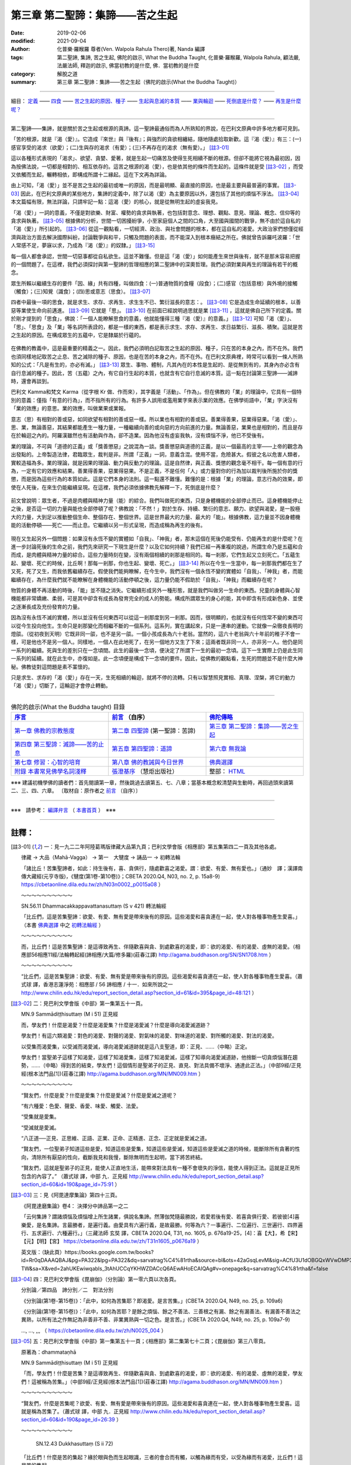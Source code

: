 ====================================
第三章  第二聖諦：集諦——苦之生起
====================================

:date: 2019-02-06
:modified: 2021-09-04
:author: 化普樂·羅睺羅 尊者(Ven. Walpola Rahula Thero)著,  Nanda 編譯
:tags: 第二聖諦, 集諦, 苦之生起, 佛陀的啟示, What the Buddha Taught, 化普樂·羅睺羅, Walpola Rahula, 顧法嚴, 法嚴法師, 釋迦的啟示, 佛當初教的是什麼, 佛．當初教的是什麼
:category: 解脫之道
:summary: 第三章  第二聖諦：集諦——苦之生起（佛陀的啟示(What the Buddha Taught)）

----

細目： `定義`_ —— `四食`_ —— `苦之生起的原因、種子`_ —— `生起與息滅的本質`_ —— `業與輪迴`_ —— `死倒底是什麼？`_ —— `再生是什麼呢？`_

----

第二聖諦——集諦，就是關於苦之生起或根源的真諦。這一聖諦最通俗而為人所熟知的界說，在巴利文原典中許多地方都可見到。

.. _定義:

「苦的根源，就是『渴（愛）』。它造成『來世』與『後有』；與強烈的貪欲相纏結，隨地隨處拾取新歡。這『渴（愛）』有三：(一)感官享受的渴求（欲愛）；(二)生與存的渴求（有愛）；(三)不再存在的渴求（無有愛）。」 [註3-01]_

這以各種形式表現的「渴求」、欲望、貪婪、愛著，就是生起一切痛苦及使得生死相續不斷的根源。但卻不能將它視為最初因，因為按佛法說，一切都是相對的、相互依存的。這苦之根源的渴（愛），也是依其他的條件而生起的。這條件就是受 [註3-02]_ ，而受又依觸而生起，輾轉相依，即構成所謂十二緣起。這在下文再為詳論。

由上可知，「渴（愛）」並不是苦之生起的最初或唯一的原因，而是最明顯、最直接的原因，也是最主要與最普遍的事實。 [註3-03]_ 因此，在巴利文原典的某些地方，集諦的定義中，除了以渴（愛）為主要原因以外，還包括了其他的煩惱不淨法。 [註3-04]_ 本文篇幅有限，無法詳論，只請牢記一點：這渴（愛）的核心，就是從無明生起的虛妄我見。

「渴（愛）」一詞的意義，不僅是對欲樂、財富、權勢的貪求與執著，也包括對意念、理想、觀點、意見、理論、概念、信仰等的貪求與執著。 [註3-05]_ 根據佛的分析，世間一切困擾紛爭，小至家庭個人之間的口角，大至國與國間的戰爭，無不由於這自私的「渴（愛）」所引起的。 [註3-06]_ 從這一觀點看，一切經濟、政治、與社會問題的根本，都在這自私的渴愛。大政治家們想僅從經濟與政治方面去解決國際糾紛，討論戰爭與和平，只觸及問題的表面，而不能深入到根本癥結之所在。佛就曾告訴羅吒波羅：「世人常感不足，夢寐以求，乃成為『渴（愛）』的奴隸。」 [註3-15]_ 

每一個人都會承認，世間一切惡事都從自私欲生。這並不難懂。但是這「渴（愛）」如何能產生來世與後有，就不是那末容易把握的一個問題了。在這裡，我們必須探討與第一聖諦的哲理相應的第二聖諦中的深奧哲理。我們必須對業與再生的理論有若干的概念。

.. _四食: 

眾生所賴以繼續生存的要件「因、緣」共有四種，叫做四食：(一)普通物質的食糧（段食）；(二)感官（包括意根）與外境的接觸（觸食）；(三)知覺（識食）；(四)思或意志（思食）。 [註3-07]_ 

四者中最後一項的思食，就是求生、求存、求再生、求生生不已、繁衍滋長的意志：。 [註3-08]_ 它是造成生命延續的根本，以善惡等業使生命向前邁進。 [註3-09]_ 它就是「思」。 [註3-10]_ 在前面已經說明過思就是業 [註3-11]_ ，這就是佛自己所下的定義。關於剛才提到的「思食」，佛說：「一個人能瞭解思食的意義，他就能懂得三種『渴（愛）』的意義。」 [註3-12]_ 可知「渴（愛）」、「思」、「思食」及「業」等名詞所表詮的，都是一樣的東西，都是表示求生、求存、求再生、求日益繁衍、滋長、積聚。這就是苦之生起的原因。在構成眾生的五蘊中，它是隸屬於行蘊的。

 .. _苦之生起的原因、種子: 

.. _生起與息滅的本質:

在佛教的教義中，這是最重要的精義之一。因此，我們必須明白記取苦之生起的原因、種子，只在苦的本身之內，而不在外。我們也須同樣地記取苦之止息、苦之滅除的種子、原因，也是在苦的本身之內，而不在外。在巴利文原典裡，時常可以看到一條人所熟知的公式：「凡是有生的，亦必有滅。」 [註3-13]_ 眾生、事物、體制，凡其內在的本性是生起的、是從無到有的，其身內亦必含有自行息滅的種子。因此，苦（五蘊）之內，有它自行生起的本質，也就含有它自行息滅的本質。這一點在討論第三聖諦——滅諦時，還會再談到。

巴利文 Kamma和梵文 Karma（從字根 Kr 做、作而來），其字義是「活動」、「作為」。但在佛教的「業」的理論中，它具有一個特別的意義：僅指「有意的行為」，而不指所有的行為。有許多人誤用或濫用業字來表示業的效應。在佛學術語中，「業」字決沒有「業的效應」的意思。業的效應，叫做業果或業報。

意志（思）有相對的善或惡，如同欲望有相對的善或惡一樣。所以業也有相對的善或惡。善業得善果，惡業得惡果。「渴（愛）」、思、業，無論善惡，其結果都能產生一種力量，一種繼續向善的或向惡的方向前進的力量。無論善惡，業果也是相對的，而且是存在於輪迴之內的。阿羅漢雖然也有活動與作為，卻不造業。因為他沒有虛妄我執，沒有煩惱不淨，他已不受後有。

.. _業與輪迴:

業的理論，不可與「道德的正義」或「獎善懲惡」之說混為一談。獎善懲惡與道德的正義，是以一個最高的主宰——上帝的觀念為出發點的。上帝製造法律，君臨眾生，裁判是非。所謂「正義」一詞，意義含混。使用不當，危險甚大。假彼之名以危害人類者，實較造福為多。業的理論，就是因果的理論、動力與反動力的理論。這是自然律，與正義、獎懲的觀念毫不相干。每一個有意的行為，一定有它的效應和結果。善業得善果，惡業得惡果。不是正義，不是任何「人」或力量對你的行為加以裁判後所施於你的獎懲，而是因為這些行為的本質如此。這是它們本身的法則。這一點還不難懂。難懂的是：根據「業」的理論，意志行為的效果，即使在人死後，在來生仍能繼續呈現。在這裡，我們必須依據佛教先解釋一下，死倒底是什麼？

 .. _死倒底是什麼？:

前文曾說明：眾生者，不過是肉體與精神力量（能）的綜合。我們叫做死的東西，只是身體機能的全部停止而已。這身體機能停止之後，是否這一切的力量與能也全部停頓了呢？佛教說：「不然！」對於生存、持續、繁衍的意志、願力、欲望與渴愛，是一股極大的力量，大到足以推動整個生命、整個存在、整個世界。這是世界最大的力量、最大的「能」。根據佛教，這力量並不因身體機能的活動停頓——死亡——而止息。它繼續以另一形式呈現，而造成稱為再生的後有。

 .. _再生是什麼呢？: 

現在又生起另外一個問題：如果沒有永恆不變的實體如「自我」、「神我」者，那末這個在死後仍能受有、仍能再生的是什麼呢？在進一步討論死後的生命之前，我們先來研究一下現生是什麼？以及它如何持續？我們已經一再重複的說過，所謂生命乃是五蘊和合而成，是肉體與精神力量的綜合。這些力量時刻在變，沒有兩個相續的剎那是相同的。每一剎那，它們生起又立刻死亡。「五蘊生起、變壞、死亡的時候，比丘啊！那每一剎那，你也生起、變壞、死亡。」 [註3-14]_ 所以在今生一生當中，每一剎那我們都在生了又死，死了又生，而我依舊繼續存在。假使我們能夠瞭解，在今生中，我們沒有一個永恆不變的實體如「自我」、「神我」者，而能繼續存在，為什麼我們就不能瞭解在身體機能的活動停頓之後，這力量仍能不假助於「自我」、「神我」而繼續存在呢？

物質的身體不再活動的時後，「能」並不隨之消失。它繼續形成另外一種形態，就是我們叫做另一生命的東西。兒童的身體與心智機能都非常嬌嫩、柔弱，可是其中卻含有成長為發育完全的成人的勢能。構成所謂眾生的身心的能，其中即含有形成新色身、並使之逐漸長成及充份發育的力量。

因為沒有永恆不滅的實體，所以並沒有任何東西可以從這一剎那度到另一剎那。因而，很明顯的，也就沒有任何恆常不變的東西可以從今生投向他生。生命只是剎那變化而相繼不斷的一個系列。這系列，實在講起來，只是一連串的運動。它就像一朵徹夜長明的燈燄。（從初夜到天明）它既非同一燄，也不是另一燄。一個小孩成長為六十老翁。當然的，這六十老翁與六十年前的稚子不會一樣，可是他也不是另一個人。同樣地，一個人在此地死了，在另一個地方又生了下來；這兩者既非同一人，亦非另一人。他仍是同一系列的繼續。死與生的差別只在一念頃間。此生的最後一念頃，便決定了所謂下一生的最初一念頃。這下一生實際上仍是此生同一系列的延續。就在此生中，亦復如是。此一念頃便是構成下一念頃的要件。因此，從佛教的觀點看，生死的問題並不是什麼大神秘。佛教徒對這問題是素不罣懷的。                                       

只是求生、求存的「渴（愛）」存在一天，生死相續的輪迴，就將不停的流轉。只有以智慧照見實相、真理、涅槃，將它的動力「渴（愛）」切斷了，這輪迴才會停止轉動。 

------

.. list-table:: 佛陀的啟示(What the Buddha taught) 目錄
   :widths: 33 33 33
   :header-rows: 1

   * - `序言 <{filename}what-the-Buddha-taught-foreword%zh.rst>`__
     - `前言 <{filename}what-the-Buddha-taught-preface%zh.rst>`__ （自序）
     - `佛陀傳略 <{filename}what-the-Buddha-taught-the-Buddha%zh.rst>`__
 
   * - `第一章  佛教的宗教態度 <{filename}what-the-Buddha-taught-chap1%zh.rst>`__
     - `第二章  四聖諦 <{filename}what-the-Buddha-taught-chap2%zh.rst>`__ (第一聖諦：苦諦)
     - `第三章  第二聖諦：集諦——苦之生起 <{filename}what-the-Buddha-taught-chap3%zh.rst>`__

   * - `第四章  第三聖諦：滅諦——苦的止息 <{filename}what-the-Buddha-taught-chap4%zh.rst>`__
     - `第五章  第四聖諦：道諦 <{filename}what-the-Buddha-taught-chap5%zh.rst>`__
     - `第六章  無我論 <{filename}what-the-Buddha-taught-chap6%zh.rst>`__

   * - `第七章  修習：心智的培育 <{filename}what-the-Buddha-taught-chap7%zh.rst>`__
     - `第八章  佛的教誡與今日世界 <{filename}what-the-Buddha-taught-chap8%zh.rst>`__
     - `佛典選譯 <{filename}what-the-Buddha-taught-selected-texts%zh.rst>`__

   * - `附錄  本書常見佛學名詞淺釋 <{filename}what-the-Buddha-taught-appendix-term%zh.rst>`__
     - `張澄基序 <{filename}what-the-Buddha-taught-foreword-chang-cj%zh.rst>`__ （慧炬出版社）
     - 整部： `HTML <{filename}what-the-Buddha-taught-full%zh.rst>`__

※※※ 建議初機學佛的讀者們：首先閱讀第一章，然後跳過去讀第五、七、八章；當基本概念較清楚與生動時，再回過頭來讀第二、三、四、六章。 〔取材自：原作者之 `前言 <{filename}what-the-Buddha-taught-preface%zh.rst>`__ （自序）〕

------

※※※　請參考：  `編譯弁言 <{filename}what-the-Buddha-taught-2020%zh.rst#編譯弁言>`_ （ `本書首頁 <{filename}what-the-Buddha-taught-2020%zh.rst>`__ ）　※※※

------

註釋：
~~~~~~~

.. [註3-01] 一：見一九二二年阿陸葛瑪版律藏大品第九頁；巴利文學會版《相應部》第五集第四二一頁及其他各處。

           律藏 → 大品（Mahā-Vagga） → 第一　大犍度 → 誦品一 → 初轉法輪

           「諸比丘！苦集聖諦者，如此：持生後有，喜、貪俱行，隨處歡喜之渴愛。謂：欲愛、有愛、無有愛也。」（通妙　譯；漢譯南傳大藏經(元亨寺版)，《犍度(第1卷-第10卷)》；CBETA 2020.Q4, N03, no. 2, p. 15a8-9) https://cbetaonline.dila.edu.tw/zh/N03n0002_p0015a08 ）

           ～～～～～～～～～～

           SN.56.11 Dhammacakkappavattanasuttaṃ (S v 421) 轉法輪經

           「比丘們，這是苦集聖諦：欲愛、有愛、無有愛是帶來後有的原因。這些渴愛和喜貪連在一起，使人對各種事物產生愛喜。」（本書 `佛典選譯 <{filename}what-the-Buddha-taught-selected-texts%zh.rst>`__ 中之 `初轉法輪經 <{filename}what-the-Buddha-taught-selected-texts%zh.rst#轉法輪經>`__ ）

           ～～～～～～～～～～

           而，比丘們！這是苦集聖諦：是這導致再生、伴隨歡喜與貪、到處歡喜的渴愛，即：欲的渴愛、有的渴愛、虛無的渴愛。（相應部56相應11經/法輪轉起經(諦相應/大篇/修多羅)(莊春江譯) http://agama.buddhason.org/SN/SN1708.htm ）

           ～～～～～～～～～～

           “比丘們，這是苦集聖諦：欲愛、有愛、無有愛是帶來後有的原因。這些渴愛和喜貪連在一起，使人對各種事物產生愛喜。（蕭式球 譯，香港志蓮淨苑：相應部 / 56 諦相應 / 十一．如來所說之一 http://www.chilin.edu.hk/edu/report_section_detail.asp?section_id=61&id=395&page_id=48:121 ）

.. [註3-02] 二：見巴利文學會版《中部》第一集第五十一頁。

           MN.9 Sammādiṭṭhisuttaṃ (M i 51) 正見經

           而，學友們！什麼是渴愛？什麼是渴愛集？什麼是渴愛滅？什麼是導向渴愛滅道跡？

           學友們！有這六類渴愛：對色的渴愛、對聲的渴愛、對氣味的渴愛、對味道的渴愛、對所觸的渴愛、對法的渴愛。

           以受集而渴愛集，以受滅而渴愛滅，導向渴愛滅道跡就是這八支聖道，即：正見、……（中略）正定。

           學友們！當聖弟子這樣了知渴愛，這樣了知渴愛集，這樣了知渴愛滅，這樣了知導向渴愛滅道跡，他捨斷一切貪煩惱潛在趨勢，……（中略）得到苦的結束，學友們！這個情形是聖弟子的正見、直見、對法具備不壞淨、通達此正法。」（中部9經/正見經(根本法門品[1])(莊春江譯) http://agama.buddhason.org/MN/MN009.htm ）

           ～～～～～～～～～～

           “賢友們，什麼是愛？什麼是愛集？什麼是愛滅？什麼是愛滅之道呢？

           “有六種愛：色愛、聲愛、香愛、味愛、觸愛、法愛。

           “受集就是愛集。

           “受滅就是愛滅。

           “八正道──正見、正思維、正語、正業、正命、正精進、正念、正定就是愛滅之道。

           “賢友們，一位聖弟子知道這些是愛，知道這些是愛集，知道這些是愛滅，知道這些是愛滅之道的時候，能斷除所有貪著的性向，清除所有厭惡的性向，截斷我見和我慢，斷除無明而生起明，當下將苦終結。

           “賢友們，這就是聖弟子的正見，能使人正直地生活，能帶來對法具有一種不會壞失的淨信，能使人得到正法。這就是正見所包含的內容了。” （蕭式球 譯，中部 九．正見經 http://www.chilin.edu.hk/edu/report_section_detail.asp?section_id=60&id=190&page_id=75:91 ）

.. [註3-03] 三：見《阿毘達摩集論》第四十三頁。

           《阿毘達磨集論》卷4： 決擇分中諦品第一之二

           「云何集諦？謂諸煩惱及煩惱增上所生諸業，俱說名集諦。然薄伽梵隨最勝說，若愛若後有愛、若喜貪俱行愛、若彼彼[4]喜樂愛，是名集諦。言最勝者，是遍行義。由愛具有六遍行義，是故最勝。何等為六？一事遍行、二位遍行、三世遍行、四界遍行、五求遍行、六種遍行。」（三藏法師 玄奘  譯，CBETA 2020.Q4, T31, no. 1605, p. 676a19-25，[4]：喜【大】，希【宋】【元】【明】【宮】 https://cbetaonline.dila.edu.tw/zh/T31n1605_p0676a19 ）

           英文版：（缺此頁）https://books.google.com.tw/books?id=Rr0qDAAAQBAJ&pg=PA322&lpg=PA322&dq=sarvatrag%C4%81rtha&source=bl&ots=42aGsqLevM&sig=ACfU3U1dOBGQxWVwDMP335XKG9fmbgsaeQ&hl=zh-TW&sa=X&ved=2ahUKEwiwqabls_3tAhUCCqYKHWZDACcQ6AEwAHoECAIQAg#v=onepage&q=sarvatrag%C4%81rtha&f=false

.. [註3-04] 四：見巴利文學會版《毘崩伽》（分別論）第一零六頁以次各頁。

           分別論／第四品　諦分別／二　對法分別

           《分別論(第1卷-第15卷)》：「此中，如何為苦集耶？即渴愛。是言苦集。」(CBETA 2020.Q4, N49, no. 25, p. 109a6)

           《分別論(第1卷-第15卷)》：「此中，如何為苦耶？是餘之煩惱、餘之不善法、三善根之有漏、餘之有漏善法、有漏善不善法之異熟，以所有法之作無記為非善非不善、非業異熟與一切之色。是言苦。」(CBETA 2020.Q4, N49, no. 25, p. 109a7-9)

           ..., ..., ,,, （ https://cbetaonline.dila.edu.tw/zh/N0025_004 ）

.. [註3-05] 五：見巴利文學會版《中部》第一集第五十一頁；《相應部》第二集第七十二頁；《毘崩伽》第三八零頁。

           原著為：dhammataṇhā

           MN.9 Sammādiṭṭhisuttaṃ (M i 51) 正見經

           「而，學友們！什麼是苦集？是這導致再生、伴隨歡喜與貪、到處歡喜的渴愛，即：欲的渴愛、有的渴愛、虛無的渴愛，學友們！這被稱為苦集。」（中部9經/正見經(根本法門品[1])(莊春江譯) http://agama.buddhason.org/MN/MN009.htm ）

           ～～～～～～～～～～

           “賢友們，什麼是苦集呢？欲愛、有愛、無有愛是帶來後有的原因。這些渴愛和喜貪連在一起，使人對各種事物產生愛喜。這就是稱為苦集了。（蕭式球 譯，中部 九．正見經 http://www.chilin.edu.hk/edu/report_section_detail.asp?section_id=60&id=190&page_id=26:39 ）

           ～～～～～～～～～～

            SN.12.43 Dukkhasuttaṃ (S ii 72) 

           「比丘們！什麼是苦的集起？緣於眼與色而生起眼識，三者的會合而有觸，以觸為緣而有受，以受為緣而有渴愛，比丘們！這是苦的集起。

           緣於耳與聲音而生起耳識，……（中略）緣於鼻與氣味……（中略）緣於舌與味道……（中略）緣於身與所觸……（中略）緣於意與法而生起意識，三者的會合為觸，以觸為緣而有受，以受為緣而有渴愛，比丘們！這是苦的集起。」（相應部12相應43經/苦經(因緣相應/因緣篇/修多羅)(莊春江譯) http://agama.buddhason.org/SN/SN0314.htm ）

           ～～～～～～～～～～

           四十三．苦

           「世尊說： “比丘們，什麼是苦的集起呢？以眼和色為條件而有眼識的生起，三者在一起便有觸，以觸為條件而有受，以受為條件而有愛，以愛為條件而有取，以取為條件而有有，以有為條件而有生，以生為條件而有老死，及有憂、悲、苦、惱、哀的產生。這就是一個大苦蘊的集起。比丘們，這就是苦的集起了。

           | “以耳和聲為條件……
           | “以鼻和香為條件……
           | “以舌和味為條件……
           | “以身和觸為條件……
           | “以意和法為條件而有意識的生起，三者在一起便有觸，以觸為條件而有受，以受為條件而有愛，以愛為條件而有取，以取為條件而有有，以有為條件而有生，以生為條件而有老死，及有憂、悲、苦、惱、哀的產生。這就是一個大苦蘊的集起。比丘們，這就是苦的集起了。」（蕭式球 譯，相應部，12-1 因緣相應 四十三．苦 http://www.chilin.edu.hk/edu/report_section_detail.asp?section_id=61&id=278&page_id=39:107 ）
           | 

           ～～～～～～～～～～

           《毘崩伽》第三八零頁：《分別論(第16卷-第18卷)》：

           「此處，如何為六渴愛身耶？是色渴愛、聲渴愛、香渴愛、味渴愛、觸渴愛、法渴愛，此言為六渴愛身。」(CBETA 2020.Q4, N50, no. 25, p. 109a6-7)

           或《分別論》 390 ：《分別論(第16卷-第18卷)》：

           「〔九愛根法〕此處，如何為九根愛法耶？是緣渴愛而有徧尋求，緣徧尋求而有獲得，緣獲得而有分別，緣分別而有欲貪，緣欲貪而有取著，緣取著而有把持、緣把持而有慳，依慳而有護，以護為原因而執杖、執刀、爭論、論難、爭鬥、相違、離間語、虛妄語等無量之惡不善法生。此言為九愛根法。」(CBETA 2020.Q4, N50, no. 25, p. 126a3-8)

           ～～～～～～～～～～

           尊者　菩提比丘(Ven. Bhikkhu Bodhi)在其譯著—《中部經典》，第九經〈正見經〉中對 dhammataṇhā 有此註解：

           | 「對心物（名色）的渴求(法愛 dhammataṇhā)是指，除五種根識的對象外，對所有意識對象的渴求；例如對幻想和精神意象的渴求，對抽象觀念和知識體系的渴求，對感覺和情緒狀態的渴求等等。」 
           | Craving for mind-objects (dhammataṇhā) is the craving for all objects of consciousness except the objects of the five kinds of sense consciousness. Examples would be the craving for fantasies and mental imagery, for abstract ideas and intellectual systems, for feelings and emotional states, etc. (Sammādiṭṭhi Sutta, Right View; Ven. Bhikkhu Bodhi, The MIDDLE LENGTH DISCOURSES of the BUDDHA)

.. 
  《論事》第十三品：
  《論事(第6卷-第23卷)》：「第九章　法渴愛無記論」(CBETA 2020.Q4, N62, no. 30, p. 209a12)  https://cbetaonline.dila.edu.tw/zh/N62n0030_p0209a12

 《論事(第6卷-第23卷)》：「第十章　法渴愛非苦集論」(CBETA 2020.Q4, N62, no. 30, p. 212a3)  https://cbetaonline.dila.edu.tw/zh/N62n0030_p0212a03

  https://cbetaonline.dila.edu.tw/zh/N0030_013

.. [註3-06] 六：見巴利文學會版《中部》第一集第八十六頁。

           MN.13 Mahādukkhakkhandhasuttaṃ (M i 86) 苦蘊大經

           「再者，比丘們！欲為因、欲為因緣、因為欲之故，欲就是因，國王與國王諍論，剎帝利與剎帝利諍論，婆羅門與婆羅門諍論，屋主與屋主諍論，母親與兒子諍論，兒子與母親諍論，父親與兒子諍論，兒子與父親諍論，兄弟與兄弟諍論，兄弟與姊妹諍論，姊妹與兄弟諍論，朋友與朋友諍論。在他們爭吵、爭論、爭辯時，以拳頭、土塊、棍棒、刀劍互相攻擊，在那裡，他們遭受死亡，或像死亡那樣的苦。比丘們！這也被稱為欲的過患，直接可見的苦蘊，欲為因、欲為因緣、因為欲之故，欲就是因。」（中部13經/苦蘊大經(師子吼品[2])(莊春江譯) http://agama.buddhason.org/MN/MN013.htm ）

           ～～～～～～～～～～

           「“比丘們，再者，貪欲為原因，貪欲為因緣，貪欲為成因；因為貪欲的原因而導致國王跟國王互相爭執，剎帝利跟剎帝利互相爭執，婆羅門跟婆羅門互相爭執，居士跟居士互相爭執，父母跟子女互相爭執，兄弟姊妹跟兄弟姊妹互相爭執，朋友跟朋友互相爭執。當爭吵、爭罵、爭執不休時便互相動手，使用石塊、棒杖、武器，由此帶來死亡或接近死亡之苦。比丘們，這就是貪欲的患，是一個現生可見的苦蘊。貪欲是這個苦蘊的原因，貪欲是這個苦蘊的因緣，貪欲是這個苦蘊的成因；因為貪欲的原因而帶來這個現生可見的苦蘊。」（蕭式球 譯，中部，013 大苦蘊經 http://www.chilin.edu.hk/edu/report_section_detail.asp?section_id=60&id=194&page_id=14:17）

.. [註3-07] 七：見巴利文學會版《中部》第一集第四十八頁

           MN.9 Sammādiṭṭhisuttaṃ (M i 48) 正見經

           「學友們！有這四種食，為了已生成眾生的存續，或為了求出生者的資助。哪四種呢？或粗或細的物質食物，第二、觸，第三、意思，第四、識。學友們！這四種食，支撐已生成的眾生，也資助求出生者。以渴愛而食集，以渴愛滅而食滅，導向食滅道跡就是這八支聖道，即：正見、正志、正語、正業、正命、正精進、正念、正定。」（中部9經/正見經(根本法門品[1])(莊春江譯) http://agama.buddhason.org/MN/MN009.htm ）

           ～～～～～～～～～～

           「“賢友們，有的。一位聖弟子知道什麼是食1，知道什麼是食集，知道什麼是食滅，知道什麼是食滅之道；這就是聖弟子的正見，能使人正直地生活，能帶來對法具有一種不會壞失的淨信，能使人得到正法。這就是正見所包含的內容了。

           “賢友們，什麼是食？什麼是食集？什麼是食滅？什麼是食滅之道呢？

           “有四種食能令已投生的眾生得到持續，能幫助將要投生的眾生得到投生。這四種食是什麼呢？第一種是粗幼摶食，第二種是觸食，第三種是意思食，第四種是識食。

           “渴愛集就是食集。

           “渴愛滅就是食滅。

           “八正道──正見、正思維、正語、正業、正命、正精進、正念、正定就是食滅之道。

           1 “食” (āhāra)原本是指食物，但在法義中引申為生命賴以投生及持續的四種食糧。對四食起貪愛是導致生死流轉的原因。」（蕭式球 譯，中部 九．正見經 http://www.chilin.edu.hk/edu/report_section_detail.asp?section_id=60&id=190&page_id=15:26 ）

.. [註3-08] 八：此所謂「思食」與現代心理中之 libido （性本能、生命的泉源）可成一有趣的對比。

.. [註3-09] 九：見巴利文學會版學《中部》覺音疏第一集第二一零頁。

           巴利原文：Ettha ca manosañcetanāhāro tayo bhave āharatīti sāsavā kusalākusalacetanāva vuttā. （ MA.9./I,210.; MA I (PTS), p. 210 ）

.. [註3-10] 十：見同書二零九頁。

           巴利原文：Manosañcetanāti cetanā eva vuccati. （MA I (PTS), p. 209 ）；意思（心思）︰稱為‘思’。（《巴漢詞典》明法尊者增訂）

.. [註3-11] 見第二章 四聖諦（第一聖諦：苦諦）之 `「第四是心所組合之類——行蘊」 <{filename}what-the-Buddha-taught-chap2%zh.rst#volition>`_ 段落。

.. [註3-12] 十一：見巴利文學會版《相應部》第二集第一零零頁。三種渴（愛）是(一)感官享受的渴求（欲愛），(二)生與存的渴求（有愛），(三)不再存在的渴求（無有愛）。前文 集諦——苦之生起的 定義_ 中，業已列舉。 ( [註3-01]_ )

           SN.12.63 Puttamaṃsūpamasuttaṃ (S ii 100)

           「比丘們！當意思食被遍知後，三類渴愛被遍知；當三類渴愛被遍知後，我說對聖弟子來說沒有任何還應該做的。」（相應部12相應63經/像兒子的肉那樣經(因緣相應/因緣篇/修多羅)(莊春江譯) http://agama.buddhason.org/SN/SN0334.htm ）

           ～～～～～～～～～～

           六十三．子肉

           「“比丘們，同樣地，我說，應這樣看待意思食。比丘們，當一個人能遍知意思食時，他能遍知三愛；當一位聖弟子能遍知三愛時，我說，他沒有更高的修行工作需要做。」（蕭式球 譯，相應部，12-2因緣相應，六十三．子肉 http://www.chilin.edu.hk/edu/report_section_detail.asp?section_id=61&id=278&page_id=324:386 ）

.. [註3-13] 十二：見巴利文學會版《中部》第三集第二八零頁；。《相應部》第四集第四十七頁及一零七頁；第五集第四二三頁及其他各處。

           「而那些許多跟在一起的天眾們的遠塵、離垢之法眼生起： **凡任何集法都是滅法** 。」 

           （「集法(SA)；習法/有習之法(AA)」，南傳作「集法」(samudayadhammo)，菩提比丘長老英譯為「屬於有起源者」(subject to origination)，或「起源性質」(the nature of origination, SN.47.40)。這裡的「法」不是指「正法」。  「滅法(SA/MA/DA)；盡法/磨滅[法](AA)」，南傳作「滅法」(nirodhadhammaṃ)，菩提比丘長老英譯為「屬於停止者」(subject to cessation)。這裡的「法」不是指「正法」。

           | MN.147 Cūḷarāhulovādasuttaṃ (M iii 280) 中部147經/教誡羅侯羅小經(六處品[15])(莊春江譯) http://agama.buddhason.org/MN/MN147.htm
           | SN.35.74 Paṭhamagilānasuttaṃ (S iv 47) 相應部35相應74經/病人經第一(處相應/處篇/修多羅)(莊春江譯) http://agama.buddhason.org/SN/SN0908.htm
           | SN.35.121 Rāhulovādasuttaṃ (S iv 107) 相應部35相應121經/教誡羅侯羅經(處相應/處篇/修多羅)(莊春江譯) http://agama.buddhason.org/SN/SN0955.htm
           | SN.56.11 Dhammacakkappavattanasuttaṃ (S v 423) 相應部56相應11經/法輪轉起經(諦相應/大篇/修多羅)(莊春江譯) http://agama.buddhason.org/SN/SN1708.htm
           | ..., ..., ... ）
           | 

           ～～～～～～～～～～

           「世尊說了以上的話後，五比丘對世尊的說話心感高興，滿懷歡喜。憍陳如尊者在這段解說之中去除塵垢，生起法眼，明白到： **“所有集起法，都是滅盡法。”** 」

           「世尊說了以上的話後，那位比丘對世尊的說話心感高興，滿懷歡喜。他在這段解說中沒有塵埃，沒有污垢，生起了法眼，明白到： **“所有集起法，都是息滅法。”** 」
           
           | （蕭式球 譯，中部，147 小教化羅睺邏經 http://www.chilin.edu.hk/edu/report_section_detail.asp?section_id=60&id=470
           | 相應部，35-1 六處相應，七十四．病之一 http://www.chilin.edu.hk/edu/report_section_detail.asp?section_id=61&id=514&page_id=621:0
           | 相應部，35-2 六處相應，一二一．羅睺邏 http://www.chilin.edu.hk/edu/report_section_detail.asp?section_id=61&id=515&page_id=826:0
           | 相應部，56 諦相應，十一．如來所說之一 http://www.chilin.edu.hk/edu/report_section_detail.asp?section_id=61&id=395&page_id=48:121
           | ..., ..., ... ）
           | 

.. [註3-14] 十三：根據《小部》集覺音疏（巴利文學會版）第七十八頁，此語係佛親口所說。但著者迄未能查得其原文出處。

           巴利原文：Paramatthato ca khandhesu jāyamānesu jīyamānesu mīyamānesu ca ‘‘khaṇe khaṇe tvaṃ bhikkhu jāyase ca jīyase ca mīyase cā’’ti （Khuddakapāṭha-aṭṭhakathā (Paramatthajotikā) 《小誦註》（《勝義光明》） 4. Kumārapañhavaṇṇanā / Pañhavaṇṇanā / Ekaṃ nāma kintipañhavaṇṇanā, https://tipitaka.org/romn/cscd/s0501a.att4.xml ）

.. [註3-15] 『世間是不足的、不滿足的、渴愛的奴隸。』大王！這是第四個法的總說被那有知、有見的世尊、阿羅漢、遍正覺者誦說，我知道、看到、聽到那些後而從在家出家，成為非家生活。

           …, …, …

           護國尊師說：『世間是不足的、不滿足的、渴愛的奴隸。』護國先生！應該怎樣看見這所說的義理呢？」

           「大王！你怎麼想：你統治富庶的俱盧嗎？」

           「是的，護國先生！我統治富庶的俱盧。」

           「大王！你怎麼想：如果有值得信賴、可靠的男子從東方來這裡，他抵達後這麼說：『真的，大王！你應該知道，我從東方來，在那裡，看見一個富庶、繁榮，人口眾多，人群擁擠的大地方，在那裡，有許多象兵、馬兵、車兵、步兵，在那裡，有許多財穀，在那裡，有許多未加工與已加工的金幣、金條，在那裡，有許多可取用的女人，就以[你]目前的力量應該有能力征服，征服[它]，大王！』你會怎麼作？」

           「護國先生！我們會征服後統治它。」

           「大王！你怎麼想：如果有值得信賴、可靠的男子從西方……從北方……從南方……從海外來這裡，他抵達後這麼說：『真的，大王！你應該知道，我從海外來，在那裡，看見一個富庶、繁榮，人口眾多，人群擁擠的大地方，在那裡，有許多象兵、馬兵、車兵、步兵，在那裡，有許多財穀，在那裡，有許多未加工與已加工的金幣、金條，在那裡，有許多可取用的女人，就以[你]目前的力量應該有能力征服，征服[它]，大王！』你會怎麼作？」

           「護國先生！我們會征服後統治它。」

           「大王！這是關於『世間是不足的、不滿足的、渴愛的奴隸。』被那有知、有見的世尊、阿羅漢、遍正覺者誦說，我知道、看到、聽到那些後而從在家出家，成為非家生活。」

           「不可思議啊，護國先生！未曾有啊，護國先生！這被那有知、有見的世尊、阿羅漢、遍正覺者多麼善說：『世間是不足的、不滿足的、渴愛的奴隸。』護國先生！確實，世間是不足的、不滿足的、渴愛的奴隸。」（ `中部82經/護國經 <https://agama.buddhason.org/MN/MN082.htm>`__ (王品[9])(莊春江譯) ）

           ～～～～～～～～～～

           “大王，世間不完美、不圓滿，人們常做渴愛的奴僕。這是世尊．阿羅漢．等正覺有知有見，為人解釋的第四種法。我因為知道、看見、聽見這種法而出家。

           “大王，世尊．阿羅漢．等正覺有知有見，為人解釋這四種法。我因為知道、看見、聽見這四種法而出家。”

           …, …, …

           “賴吒和羅賢者，賴吒和羅賢者說世間不完美、不圓滿，人們常做渴愛的奴僕。我應怎樣理解這個道理呢？”

           “大王，你認為怎樣，繁榮的俱盧國是由你統治的嗎？”

           “賴吒和羅賢者，繁榮的俱盧國是由我統治的。”

           “大王，你認為怎樣，假如有一個你信賴的人從東方來你那裏，對你說： ‘大王，真好了！你要知道，我從東方來，在那裏看見一個富庶、繁榮、人口眾多的大國，那裏有很多象兵、馬兵、車兵、步兵，很多象牙，很多金子與金飾，很多少女，以你的兵力，一定能夠征服它。大王，征服它吧。’ 你將會怎樣做呢？”

           | “賴吒和羅賢者，我會征服它，然後統治它。”
           | ……南方……
           | ……西方……
           | ……北方……
           | “大王，你認為怎樣，假如有一個你信賴的人從海外來你那裏，對你說： ‘大王，真好了！你要知道，我從海外來，在那裏看見一個富庶、繁榮、人口眾多的大國，那裏有很多象兵、馬兵、車兵、步兵，很多象牙，很多金子與金飾，很多少女，以你的兵力，一定能夠征服它。大王，征服它吧。’ 你將會怎樣做呢？”
           | 

           “賴吒和羅賢者，我會征服它，然後統治它。”

           “大王，就是這個道理，世尊．阿羅漢．等正覺說世間不完美、不圓滿，人們常做渴愛的奴僕。我因為知道、看見、聽見這種法而出家。”

           “賴吒和羅賢者，真是罕見，真是少有！世尊．阿羅漢．等正覺有知有見，善說 ‘世間不完美、不圓滿，人們常做渴愛的奴僕’ 這個道理。賴吒和羅賢者，世間真的是不完美、不圓滿的，人們真的是常做渴愛的奴僕的！”（蕭式球 譯， `中部 八十二．賴吒和羅經 <http://www.chilin.edu.hk/edu/report_section_detail.asp?section_id=60&id=263&page_id=103:126>`__ ）


..
  09-05 rev. by paper printed first
  02-04 rev. del: [註3-03] 第二項（重複 copy [註3-02] ） & 英文版：（缺此頁）
  2021-01-04 完成補充註釋中之經論出處。
  2020-08-23 add independent subdirectory:what-the-Buddha-taught; redirect what-the-Buddha-taught-2020%zh.rst (old: what-the-Buddha-taught%zh.rst)
  02-06 post; finished 2019-02-05
  11-10~ 2018 create rst; draft 12-05; 
  original: 2011-08-10